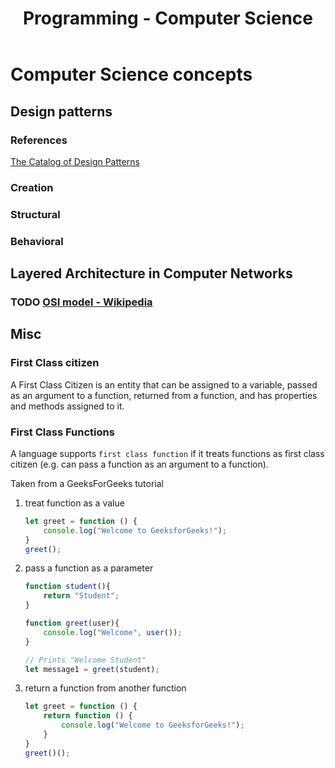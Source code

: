 :PROPERTIES:
:ID:       2eebfdfb-e401-4d9c-a7f0-7d6ca47585ad
:END:
#+title: Programming - Computer Science

* Computer Science concepts

** Design patterns
*** References
[[https://refactoring.guru/design-patterns/catalog][The Catalog of Design Patterns]]
*** Creation
*** Structural
*** Behavioral

** Layered Architecture in Computer Networks
*** TODO [[https://en.wikipedia.org/wiki/OSI_model][OSI model - Wikipedia]]

** Misc
*** First Class citizen
A First Class Citizen is an entity that can be assigned to a variable, passed as an argument to a function, returned from a function, and has properties and methods assigned to it.

*** First Class Functions
A language supports =first class function= if it treats functions as first class citizen (e.g. can pass a function as an argument to a function).

Taken from a GeeksForGeeks tutorial
**** treat function as a value
#+begin_src js
let greet = function () {
    console.log("Welcome to GeeksforGeeks!");
}
greet();
#+end_src

#+RESULTS:
: Welcome to GeeksforGeeks!
: undefined

**** pass a function as a parameter
#+begin_src js
function student(){
    return "Student";
}

function greet(user){
    console.log("Welcome", user());
}

// Prints "Welcome Student"
let message1 = greet(student);
#+end_src

#+RESULTS:
: Welcome Student
: undefined

**** return a function from another function
#+begin_src js
let greet = function () {
    return function () {
        console.log("Welcome to GeeksforGeeks!");
    }
}
greet()();
#+end_src

#+RESULTS:
: Welcome to GeeksforGeeks!
: undefined
